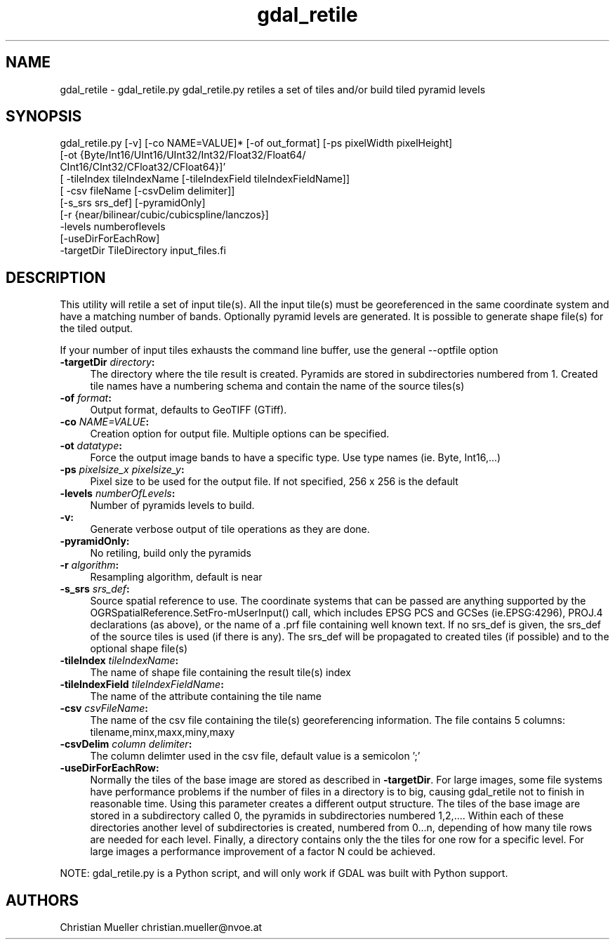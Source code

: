 .TH "gdal_retile" 1 "Fri Jul 1 2016" "GDAL" \" -*- nroff -*-
.ad l
.nh
.SH NAME
gdal_retile \- gdal_retile\&.py 
gdal_retile\&.py retiles a set of tiles and/or build tiled pyramid levels
.SH "SYNOPSIS"
.PP
.PP
.PP
.nf
gdal_retile.py [-v] [-co NAME=VALUE]* [-of out_format] [-ps pixelWidth pixelHeight]
               [-ot  {Byte/Int16/UInt16/UInt32/Int32/Float32/Float64/
                      CInt16/CInt32/CFloat32/CFloat64}]'
               [ -tileIndex tileIndexName [-tileIndexField tileIndexFieldName]]
               [ -csv fileName [-csvDelim delimiter]]
               [-s_srs srs_def]  [-pyramidOnly]
               [-r {near/bilinear/cubic/cubicspline/lanczos}]
               -levels numberoflevels
               [-useDirForEachRow]   
               -targetDir TileDirectory input_files.fi
.PP
 
.SH "DESCRIPTION"
.PP
This utility will retile a set of input tile(s)\&. All the input tile(s) must be georeferenced in the same coordinate system and have a matching number of bands\&. Optionally pyramid levels are generated\&. It is possible to generate shape file(s) for the tiled output\&.
.PP
If your number of input tiles exhausts the command line buffer, use the general --optfile option
.PP
.IP "\fB\fB-targetDir\fP \fIdirectory\fP:\fP" 1c
The directory where the tile result is created\&. Pyramids are stored in subdirectories numbered from 1\&. Created tile names have a numbering schema and contain the name of the source tiles(s)  
.IP "\fB\fB-of\fP \fIformat\fP:\fP" 1c
Output format, defaults to GeoTIFF (GTiff)\&.  
.IP "\fB\fB-co\fP \fINAME=VALUE\fP:\fP" 1c
Creation option for output file\&. Multiple options can be specified\&.  
.IP "\fB\fB-ot\fP \fIdatatype\fP:\fP" 1c
Force the output image bands to have a specific type\&. Use type names (ie\&. Byte, Int16,\&.\&.\&.)  
.IP "\fB\fB-ps\fP \fIpixelsize_x pixelsize_y\fP:\fP" 1c
Pixel size to be used for the output file\&. If not specified, 256 x 256 is the default  
.IP "\fB\fB-levels\fP \fInumberOfLevels\fP:\fP" 1c
Number of pyramids levels to build\&.  
.IP "\fB\fB-v\fP:\fP" 1c
Generate verbose output of tile operations as they are done\&.  
.IP "\fB\fB-pyramidOnly\fP:\fP" 1c
No retiling, build only the pyramids  
.IP "\fB\fB-r\fP \fIalgorithm\fP:\fP" 1c
Resampling algorithm, default is near  
.IP "\fB\fB-s_srs\fP \fIsrs_def\fP:\fP" 1c
Source spatial reference to use\&. The coordinate systems that can be passed are anything supported by the OGRSpatialReference\&.SetFro‐mUserInput() call, which includes EPSG PCS and GCSes (ie\&.EPSG:4296), PROJ\&.4 declarations (as above), or the name of a \&.prf file containing well known text\&. If no srs_def is given, the srs_def of the source tiles is used (if there is any)\&. The srs_def will be propagated to created tiles (if possible) and to the optional shape file(s)  
.IP "\fB\fB-tileIndex\fP \fItileIndexName\fP:\fP" 1c
The name of shape file containing the result tile(s) index  
.IP "\fB\fB-tileIndexField\fP \fItileIndexFieldName\fP:\fP" 1c
The name of the attribute containing the tile name  
.IP "\fB\fB-csv\fP \fIcsvFileName\fP:\fP" 1c
The name of the csv file containing the tile(s) georeferencing information\&. The file contains 5 columns: tilename,minx,maxx,miny,maxy  
.IP "\fB\fB-csvDelim\fP \fIcolumn delimiter\fP:\fP" 1c
The column delimter used in the csv file, default value is a semicolon ';'  
.IP "\fB\fB-useDirForEachRow\fP:\fP" 1c
Normally the tiles of the base image are stored as described in \fB-targetDir\fP\&. For large images, some file systems have performance problems if the number of files in a directory is to big, causing gdal_retile not to finish in reasonable time\&. Using this parameter creates a different output structure\&. The tiles of the base image are stored in a subdirectory called 0, the pyramids in subdirectories numbered 1,2,\&.\&.\&.\&. Within each of these directories another level of subdirectories is created, numbered from 0\&.\&.\&.n, depending of how many tile rows are needed for each level\&. Finally, a directory contains only the the tiles for one row for a specific level\&. For large images a performance improvement of a factor N could be achieved\&.  
.PP
.PP
NOTE: gdal_retile\&.py is a Python script, and will only work if GDAL was built with Python support\&.
.SH "AUTHORS"
.PP
Christian Mueller christian.mueller@nvoe.at 
